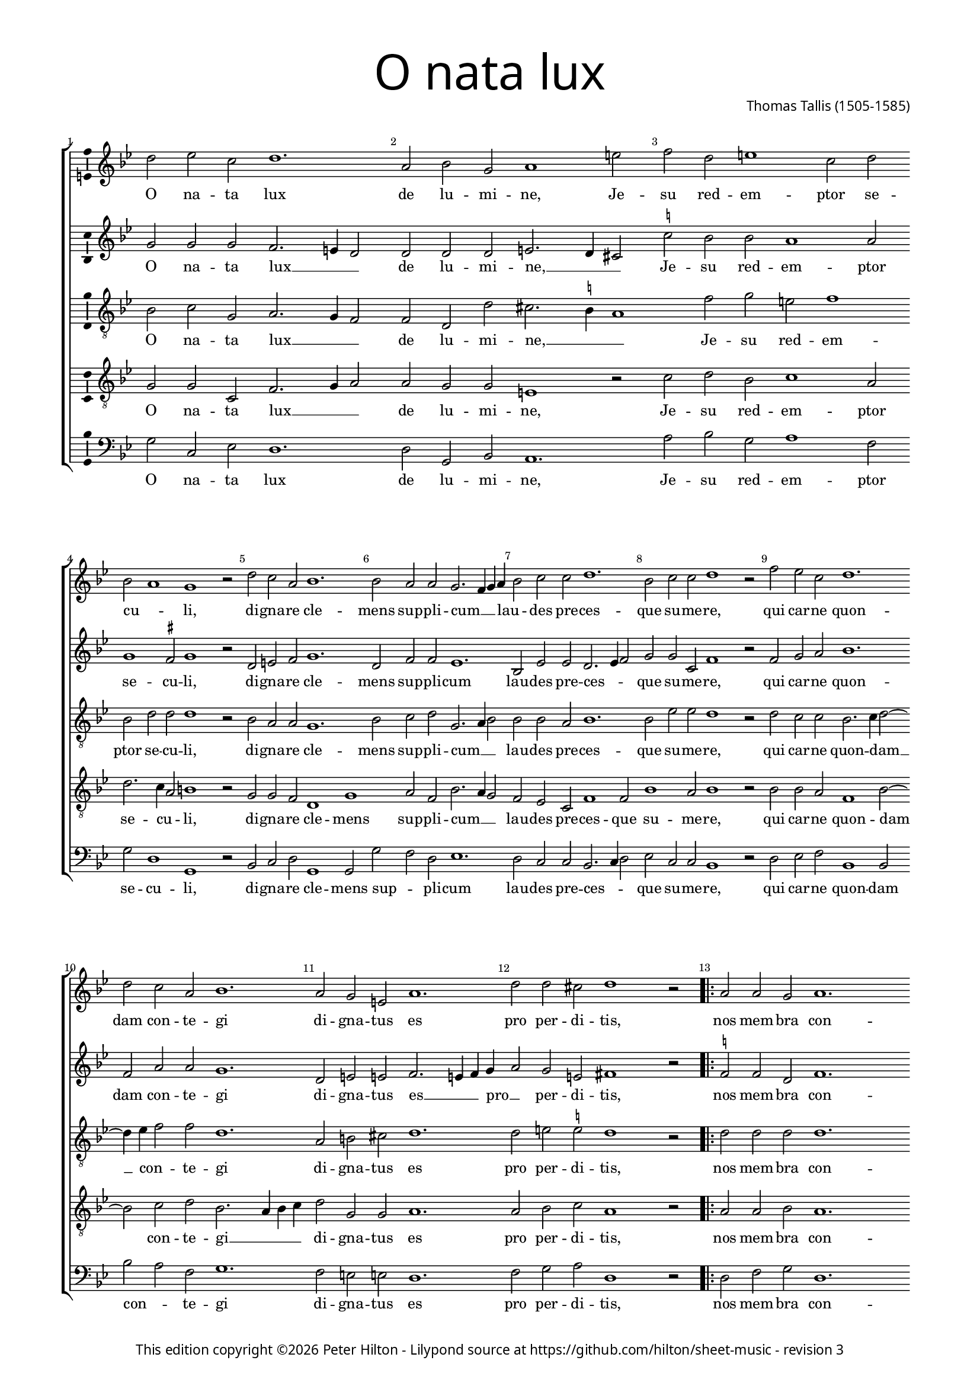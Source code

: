 % CPDL #31402
% Copyright ©2014 Peter Hilton - https://github.com/hilton

\version "2.18.2"
revision = "3"
\pointAndClickOff

#(set-global-staff-size 15.0)

\paper {
	#(define fonts (make-pango-font-tree "Century Schoolbook L" "Source Sans Pro" "Luxi Mono" (/ 15 20)))
	annotate-spacing = ##f
	two-sided = ##t
	top-margin = 10\mm
	inner-margin = 15\mm
	outer-margin = 15\mm
%	top-markup-spacing = #'( (basic-distance . 8) )
	markup-system-spacing = #'( (padding . 4) )
	system-system-spacing = #'( (basic-distance . 20) (stretchability . 100) )
  	ragged-bottom = ##f
	ragged-last-bottom = ##t
} 

year = #(strftime "©%Y" (localtime (current-time)))

\header {
	title = \markup \medium \fontsize #7 \override #'(font-name . "Source Sans Pro Light") {
		"O nata lux"
	}
	composer = \markup \sans \column \right-align { "Thomas Tallis (1505-1585)" }
	copyright = \markup \sans {
		\vspace #2
		\column \center-align {
			\line {
				This edition copyright \year Peter Hilton - 
				Lilypond source at \with-url #"https://github.com/hilton/sheet-music" https://github.com/hilton/sheet-music - 
				revision \revision 
			}
		}
	}
	tagline = ##f
}

\layout {
	indent = #0
  	ragged-right = ##f
  	ragged-last = ##f
	\context {
		\Score
		\override BarNumber #'self-alignment-X = #CENTER
		\override BarNumber #'break-visibility = #'#(#f #t #t)
		\override BarLine #'transparent = ##t
		\remove "Metronome_mark_engraver"
		\override VerticalAxisGroup #'staff-staff-spacing = #'((basic-distance . 10) (stretchability . 100))
	}
	\context { 
		\Staff
		\remove "Time_signature_engraver"
	}
	\context { 
		\StaffGroup
		\remove "Span_bar_engraver"	
	}
	\context { 
		\Voice 
		\override NoteHead #'style = #'baroque
		\consists "Horizontal_bracket_engraver"
		\consists "Ambitus_engraver"
	}
}

global = { 
	\key bes \major
	\time 6/2
	\tempo 2 = 72
	\set Staff.midiInstrument = "Choir Aahs"
	\accidentalStyle "forget"
}

showBarLine = { \once \override Score.BarLine #'transparent = ##f }
ficta = { \once \set suggestAccidentals = ##t \override AccidentalSuggestion #'parenthesized = ##f }
fictaParenthesized = { \once \set suggestAccidentals = ##t \override AccidentalSuggestion #'parenthesized = ##t }

superius = \new Voice	{
	\relative c'' {
		d2 es c d1. a2 bes g a1 e'2 f d e1 c2 d \break
		bes a1 g r2 d' c a bes1. bes2 a a g2. f4 g a bes2 c c d1. bes2 c c d1 r2
		f es c d1. \break d2 c a bes1. a2 g e a1. d2 d cis d1 r2 
		\showBarLine 
		\repeat volta 2 {
			a a g a1. a2 a g a1. d2 a bes a1 g2 g1 fis2 g1. \fermata
		 \showBarLine \bar ":|."
		}
	}
	\addlyrics {
		O na -- ta lux de lu -- mi -- ne, Je -- su red -- em -- ptor se -- 
		cu -- _ li, di -- gna -- re cle -- mens sup -- pli -- cum __ _ _ lau -- _ des pre -- ces -- que su -- me -- re,
		qui car -- ne quon -- dam con -- te -- gi di -- gna -- tus es pro per -- di -- tis,
		nos mem -- bra con -- fer ef -- fi -- ci tu -- i be -- a -- ti cor -- po -- ris.
	}
}

discantus = \new Voice {
	\relative c'' {
		g2 g g f2. e4 d2 d d d e2. d4 cis2 \ficta c'! bes bes a1 a2
		g1 \ficta fis2 g1 r2 d e \ficta f g1. d2 f f es1. bes2 es es d2. es4 f2 g g c, f1 r2
		f g a bes1. f2 a a g1. d2 e e f2. e4 f g a2 g e fis1 r2
		\repeat volta 2 {
			\ficta f! f d f1. f2 f d f1. f2 f d f1 es d2 d b1. \fermata
		}
	}
	\addlyrics {
		O na -- ta lux __ _ _ de lu -- mi -- ne, __ _ _ Je -- su red -- em -- ptor se -- 
		cu -- li, di -- gna -- re cle -- mens sup -- pli -- cum lau -- des pre -- ces -- _ _ que su -- me -- re,
		qui car -- ne quon -- dam con -- te -- gi di -- gna -- tus es __ _ _ pro __ _ per -- di -- tis,
		nos mem -- bra con -- fer ef -- fi -- ci tu -- i be -- a -- ti cor -- po -- ris.
	}
}

contraTenor = \new Voice {
	\relative c' {
		\clef "treble_8"
		bes2 c g a2. g4 f2 f d d' cis2. \ficta b4 a1 f'2 g e f1
		bes,2 d d d1 r2 bes a a g1. bes2 c d g,2. a4 bes2 bes bes a bes1. bes2 es es d1 r2
		d c c bes2. c4 d2 ~ d4 es4 f2 f d1. a2 b cis d1. d2 e \ficta e d1 r2
		\repeat volta 2 {
			d d d d1. d2 d d d1. d2 d bes d2. c4 bes2 c a a g1. \fermata
		}
	}
	\addlyrics {
		O na -- ta lux __ _ _ de lu -- mi -- ne, __ _ _ Je -- su red -- em -- ptor se -- 
		cu -- li, di -- gna -- re cle -- mens sup -- pli -- cum __ _ _ lau -- des pre -- ces -- que su -- me -- re,
		qui car -- ne quon -- dam __ _ con -- _ te -- gi di -- gna -- tus es pro per -- di -- tis,
		nos mem -- bra con -- fer ef -- fi -- ci tu -- i be -- a -- ti __ _ cor -- _ po -- ris.
	}
}

tenor = \new Voice {
	\relative c' {
		\clef "treble_8"
		g2 g c, f2. g4 a2 a g g e1 r2 c'2 d bes c1 a2
		d2. c4 a2 b1 r2 g g f d1 g a2 f bes2. a4 g2 f es c f1 f2 bes1 a2 bes1 r2
		bes bes a f1 bes2 ~ bes c2 d bes2. a4 bes c d2 g, g a1. a2 bes c a1 r2
		\repeat volta 2 {
			a2 a bes a1. a2 a bes a1. a2 a g f1 g2 es f2. es4 d1. \fermata
		}
	}
	\addlyrics {
		O na -- ta lux __ _ _ de lu -- mi -- ne, Je -- su red -- em -- ptor se -- 
		cu -- _ li, di -- gna -- re cle -- mens sup -- pli -- cum __ _ _ lau -- des pre -- ces -- que su -- me -- re,
		qui car -- ne quon -- dam con -- te -- gi __ _ _ _ di -- gna -- tus es pro per -- di -- tis,
		nos mem -- bra con -- fer ef -- fi -- ci tu -- i be -- a -- ti cor -- _ po -- ris.
	}
}

bassus = \new Voice {
	\relative c' {
		\clef bass
		g2 c, es d1. d2 g, bes a1. a'2 bes g a1 f2
		g2 d1 g, r2 bes c d g,1 g2 g' f d es1. d2 c c bes2. c4 d2 es c c bes1 r2
		d es f bes,1 bes2 bes' a f g1. f2 e e d1. f2 g a d,1 r2
		\repeat volta 2 {
			d f g d1. d2 f g d1. d2 d g d1 es2 c d d g,1. \fermata
		}
	}
	\addlyrics {
		O na -- ta lux de lu -- mi -- ne, Je -- su red -- em -- ptor se -- 
		cu -- li, di -- gna -- re cle -- mens sup -- _ pli -- cum lau -- des pre -- ces -- _ _ que su -- me -- re,
		qui car -- ne quon -- dam con -- _ te -- gi di -- gna -- tus es pro per -- di -- tis,
		nos mem -- bra con -- fer ef -- fi -- ci tu -- i be -- a -- ti cor -- _ po -- ris.
	}
}

\score {
	\transpose c c {
		\new StaffGroup << 
			\set Score.proportionalNotationDuration = #(ly:make-moment 5 12)
			\set Score.barNumberVisibility = #all-bar-numbers-visible
			\new Staff << \global \superius >> 
			\new Staff << \global \discantus >> 
			\new Staff << \global \contraTenor >> 
			\new Staff << \global \tenor >> 
			\new Staff << \global \bassus >> 
		>> 
	}
	\header {
		piece = ""
	}
	\layout { }
	\midi {	}
}
